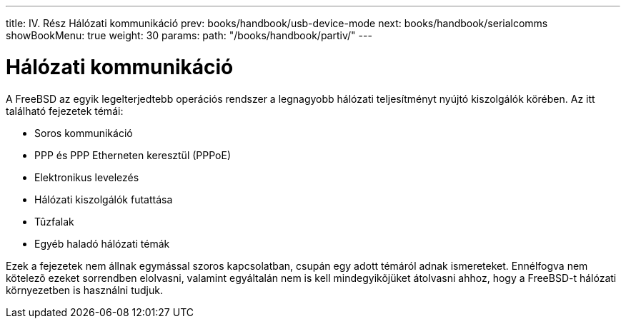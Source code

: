 ---
title: IV. Rész Hálózati kommunikáció
prev: books/handbook/usb-device-mode
next: books/handbook/serialcomms
showBookMenu: true
weight: 30
params:
  path: "/books/handbook/partiv/"
---

[[network-communication]]
= Hálózati kommunikáció

A FreeBSD az egyik legelterjedtebb operációs rendszer a legnagyobb hálózati teljesítményt nyújtó kiszolgálók körében. Az itt található fejezetek témái:

* Soros kommunikáció
* PPP és PPP Etherneten keresztül (PPPoE)
* Elektronikus levelezés
* Hálózati kiszolgálók futattása
* Tûzfalak
* Egyéb haladó hálózati témák

Ezek a fejezetek nem állnak egymással szoros kapcsolatban, csupán egy adott témáról adnak ismereteket. Ennélfogva nem kötelezõ ezeket sorrendben elolvasni, valamint egyáltalán nem is kell mindegyikõjüket átolvasni ahhoz, hogy a FreeBSD-t hálózati környezetben is használni tudjuk.

